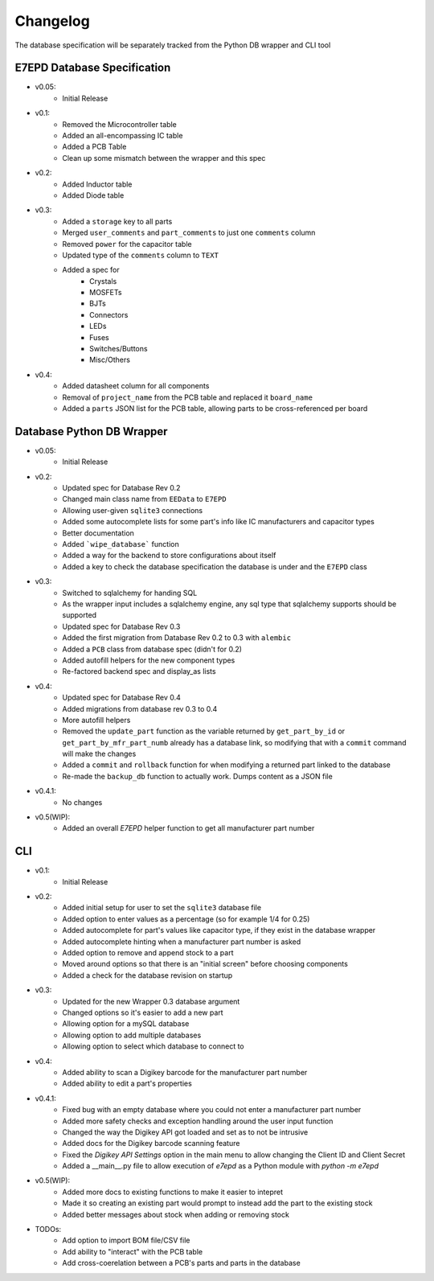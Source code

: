 Changelog
==========================================
The database specification will be separately tracked from the Python DB wrapper and CLI tool

E7EPD Database Specification
--------------------------------------------

* v0.05:
    * Initial Release
* v0.1:
    * Removed the Microcontroller table
    * Added an all-encompassing IC table
    * Added a PCB Table
    * Clean up some mismatch between the wrapper and this spec
* v0.2:
    * Added Inductor table
    * Added Diode table
* v0.3:
    * Added a ``storage`` key to all parts
    * Merged ``user_comments`` and ``part_comments`` to just one ``comments`` column
    * Removed ``power`` for the capacitor table
    * Updated type of the ``comments`` column to ``TEXT``
    * Added a spec for
        * Crystals
        * MOSFETs
        * BJTs
        * Connectors
        * LEDs
        * Fuses
        * Switches/Buttons
        * Misc/Others
* v0.4:
    * Added datasheet column for all components
    * Removal of ``project_name`` from the PCB table and replaced it ``board_name``
    * Added a ``parts`` JSON list for the PCB table, allowing parts to be cross-referenced per board

Database Python DB Wrapper
--------------------------------------------
* v0.05:
    * Initial Release
* v0.2:
    * Updated spec for Database Rev 0.2
    * Changed main class name from ``EEData`` to ``E7EPD``
    * Allowing user-given ``sqlite3`` connections
    * Added some autocomplete lists for some part's info like IC manufacturers and capacitor types
    * Better documentation
    * Added ```wipe_database``` function
    * Added a way for the backend to store configurations about itself
    * Added a key to check the database specification the database is under and the ``E7EPD`` class
* v0.3:
    * Switched to sqlalchemy for handing SQL
    * As the wrapper input includes a sqlalchemy engine, any sql type that sqlalchemy supports should be supported
    * Updated spec for Database Rev 0.3
    * Added the first migration from Database Rev 0.2 to 0.3 with ``alembic``
    * Added a ``PCB`` class from database spec (didn't for 0.2)
    * Added autofill helpers for the new component types
    * Re-factored backend spec and display_as lists
* v0.4:
    * Updated spec for Database Rev 0.4
    * Added migrations from database rev 0.3 to 0.4
    * More autofill helpers
    * Removed the ``update_part`` function as the variable returned by ``get_part_by_id`` or ``get_part_by_mfr_part_numb``
      already has a database link, so modifying that with a ``commit`` command will make the changes
    * Added a ``commit`` and ``rollback`` function for when modifying a returned part linked to the database
    * Re-made the ``backup_db`` function to actually work. Dumps content as a JSON file
* v0.4.1:
    * No changes
* v0.5(WIP):
    * Added an overall `E7EPD` helper function to get all manufacturer part number


CLI
-----------

* v0.1:
    * Initial Release
* v0.2:
    * Added initial setup for user to set the ``sqlite3`` database file
    * Added option to enter values as a percentage (so for example 1/4 for 0.25)
    * Added autocomplete for part's values like capacitor type, if they exist in the database wrapper
    * Added autocomplete hinting when a manufacturer part number is asked
    * Added option to remove and append stock to a part
    * Moved around options so that there is an "initial screen" before choosing components
    * Added a check for the database revision on startup
* v0.3:
    * Updated for the new Wrapper 0.3 database argument
    * Changed options so it's easier to add a new part
    * Allowing option for a mySQL database
    * Allowing option to add multiple databases
    * Allowing option to select which database to connect to
* v0.4:
    * Added ability to scan a Digikey barcode for the manufacturer part number
    * Added ability to edit a part's properties
* v0.4.1:
    * Fixed bug with an empty database where you could not enter a manufacturer part number
    * Added more safety checks and exception handling around the user input function
    * Changed the way the Digikey API got loaded and set as to not be intrusive
    * Added docs for the Digikey barcode scanning feature
    * Fixed the `Digikey API Settings` option in the main menu to allow changing the Client ID and Client Secret
    * Added a __main__.py file to allow execution of `e7epd` as a Python module with `python -m e7epd`
* v0.5(WIP):
    * Added more docs to existing functions to make it easier to intepret
    * Made it so creating an existing part would prompt to instead add the part to the existing stock
    * Added better messages about stock when adding or removing stock

* TODOs:
    * Add option to import BOM file/CSV file
    * Add ability to "interact" with the PCB table
    * Add cross-coerelation between a PCB's parts and parts in the database